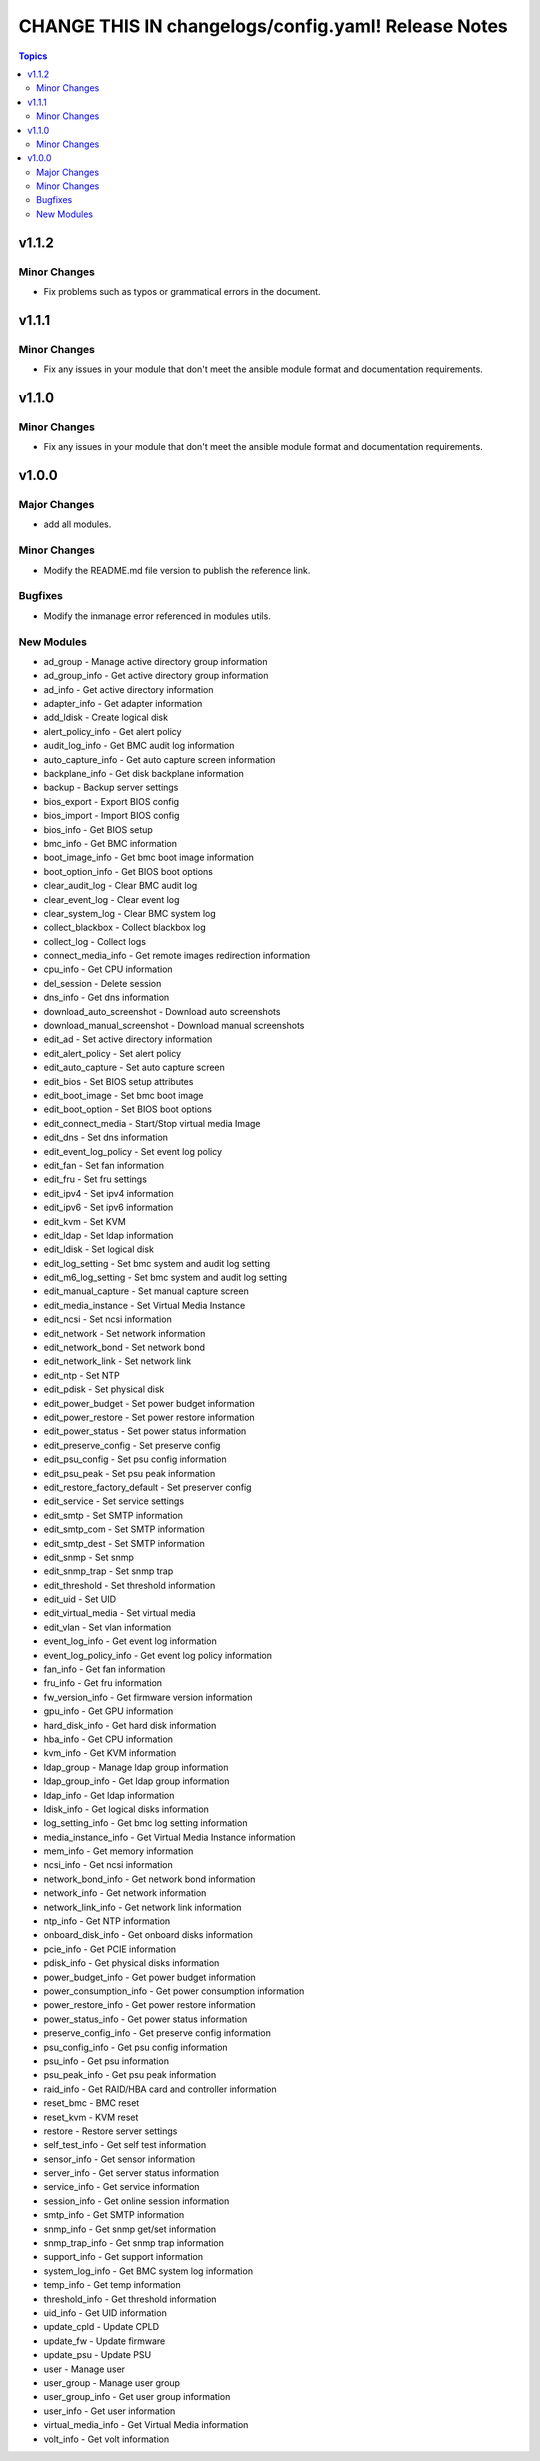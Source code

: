====================================================
CHANGE THIS IN changelogs/config.yaml! Release Notes
====================================================

.. contents:: Topics


v1.1.2
======

Minor Changes
-------------

- Fix problems such as typos or grammatical errors in the document.

v1.1.1
======

Minor Changes
-------------

- Fix any issues in your module that don't meet the ansible module format and documentation requirements.

v1.1.0
======

Minor Changes
-------------

- Fix any issues in your module that don't meet the ansible module format and documentation requirements.

v1.0.0
======

Major Changes
-------------

- add all modules.

Minor Changes
-------------

- Modify the README.md file version to publish the reference link.

Bugfixes
--------

- Modify the inmanage error referenced in modules utils.

New Modules
-----------

- ad_group - Manage active directory group information
- ad_group_info - Get active directory group information
- ad_info - Get active directory information
- adapter_info - Get adapter information
- add_ldisk - Create logical disk
- alert_policy_info - Get alert policy
- audit_log_info - Get BMC audit log information
- auto_capture_info - Get auto capture screen information
- backplane_info - Get disk backplane information
- backup - Backup server settings
- bios_export - Export BIOS config
- bios_import - Import BIOS config
- bios_info - Get BIOS setup
- bmc_info - Get BMC information
- boot_image_info - Get bmc boot image information
- boot_option_info - Get BIOS boot options
- clear_audit_log - Clear BMC audit log
- clear_event_log - Clear event log
- clear_system_log - Clear BMC system log
- collect_blackbox - Collect blackbox log
- collect_log - Collect logs
- connect_media_info - Get remote images redirection information
- cpu_info - Get CPU information
- del_session - Delete session
- dns_info - Get dns information
- download_auto_screenshot - Download auto screenshots
- download_manual_screenshot - Download manual screenshots
- edit_ad - Set active directory information
- edit_alert_policy - Set alert policy
- edit_auto_capture - Set auto capture screen
- edit_bios - Set BIOS setup attributes
- edit_boot_image - Set bmc boot image
- edit_boot_option - Set BIOS boot options
- edit_connect_media - Start/Stop virtual media Image
- edit_dns - Set dns information
- edit_event_log_policy - Set event log policy
- edit_fan - Set fan information
- edit_fru - Set fru settings
- edit_ipv4 - Set ipv4 information
- edit_ipv6 - Set ipv6 information
- edit_kvm - Set KVM
- edit_ldap - Set ldap information
- edit_ldisk - Set logical disk
- edit_log_setting - Set bmc system and audit log setting
- edit_m6_log_setting - Set bmc system and audit log setting
- edit_manual_capture - Set manual capture screen
- edit_media_instance - Set Virtual Media Instance
- edit_ncsi - Set ncsi information
- edit_network - Set network information
- edit_network_bond - Set network bond
- edit_network_link - Set network link
- edit_ntp - Set NTP
- edit_pdisk - Set physical disk
- edit_power_budget - Set power budget information
- edit_power_restore - Set power restore information
- edit_power_status - Set power status information
- edit_preserve_config - Set preserve config
- edit_psu_config - Set psu config information
- edit_psu_peak - Set psu peak information
- edit_restore_factory_default - Set preserver config
- edit_service - Set service settings
- edit_smtp - Set SMTP information
- edit_smtp_com - Set SMTP information
- edit_smtp_dest - Set SMTP information
- edit_snmp - Set snmp
- edit_snmp_trap - Set snmp trap
- edit_threshold - Set threshold information
- edit_uid - Set UID
- edit_virtual_media - Set virtual media
- edit_vlan - Set vlan information
- event_log_info - Get event log information
- event_log_policy_info - Get event log policy information
- fan_info - Get fan information
- fru_info - Get fru information
- fw_version_info - Get firmware version information
- gpu_info - Get GPU information
- hard_disk_info - Get hard disk information
- hba_info - Get CPU information
- kvm_info - Get KVM information
- ldap_group - Manage ldap group information
- ldap_group_info - Get ldap group information
- ldap_info - Get ldap information
- ldisk_info - Get logical disks information
- log_setting_info - Get bmc log setting information
- media_instance_info - Get Virtual Media Instance information
- mem_info - Get memory information
- ncsi_info - Get ncsi information
- network_bond_info - Get network bond information
- network_info - Get network information
- network_link_info - Get network link information
- ntp_info - Get NTP information
- onboard_disk_info - Get onboard disks information
- pcie_info - Get PCIE information
- pdisk_info - Get physical disks information
- power_budget_info - Get power budget information
- power_consumption_info - Get power consumption information
- power_restore_info - Get power restore information
- power_status_info - Get power status information
- preserve_config_info - Get preserve config information
- psu_config_info - Get psu config information
- psu_info - Get psu information
- psu_peak_info - Get psu peak information
- raid_info - Get RAID/HBA card and controller information
- reset_bmc - BMC reset
- reset_kvm - KVM reset
- restore - Restore server settings
- self_test_info - Get self test information
- sensor_info - Get sensor information
- server_info - Get server status information
- service_info - Get service information
- session_info - Get online session information
- smtp_info - Get SMTP information
- snmp_info - Get snmp get/set information
- snmp_trap_info - Get snmp trap information
- support_info - Get support information
- system_log_info - Get BMC system log information
- temp_info - Get temp information
- threshold_info - Get threshold information
- uid_info - Get UID information
- update_cpld - Update CPLD
- update_fw - Update firmware
- update_psu - Update PSU
- user - Manage user
- user_group - Manage user group
- user_group_info - Get user group information
- user_info - Get user information
- virtual_media_info - Get Virtual Media information
- volt_info - Get volt information
